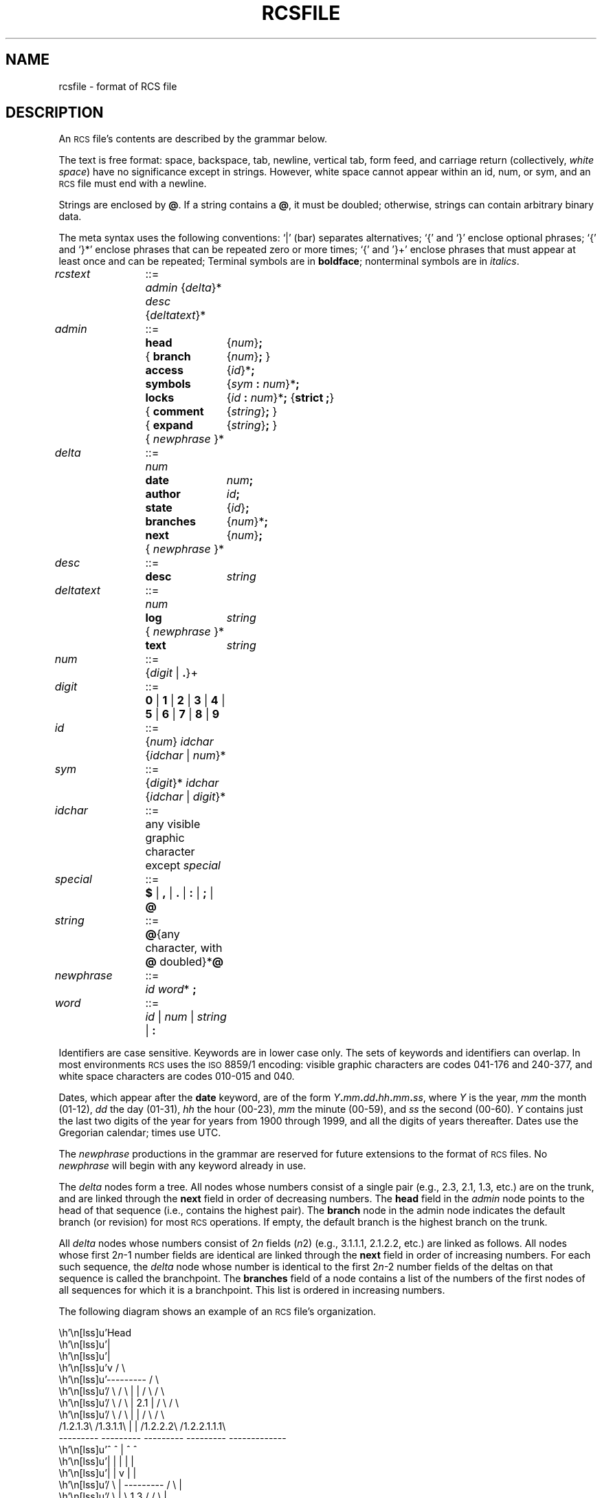 .\"	$NetBSD$
.\"
.\" Set p to 1 if your formatter can handle pic output.
.if t .nr p 1
.de Id
.ds Rv \\$3
.ds Dt \\$4
..
.\" Id: rcsfile.5in,v 5.6 1995/06/05 08:28:35 eggert Exp
.ds r \s-1RCS\s0
.if n .ds - \%--
.if t .ds - \(em
.TH RCSFILE 5 \*(Dt GNU
.SH NAME
rcsfile \- format of RCS file
.SH DESCRIPTION
An \*r file's
contents are described by the grammar
below.
.PP
The text is free format: space, backspace, tab, newline, vertical
tab, form feed, and carriage return (collectively,
.IR "white space")
have no significance except in strings.
However, white space cannot appear within an id, num, or sym,
and an \*r file must end with a newline.
.PP
Strings are enclosed by
.BR @ .
If a string contains a
.BR @ ,
it must be doubled;
otherwise, strings can contain arbitrary binary data.
.PP
The meta syntax uses the following conventions: `|' (bar) separates
alternatives; `{' and `}' enclose optional phrases; `{' and `}*' enclose
phrases that can be repeated zero or more times;
`{' and '}+' enclose phrases that must appear at least once and can be
repeated;
Terminal symbols are in
.BR boldface ;
nonterminal symbols are in
.IR italics .
.LP
.nr w \w'\f3deltatext\fP '
.nr y \w'\f3newphrase\fP '
.if \nw<\ny .nr w \ny
.nr x \w'\f3branches\fP'
.nr y \w'{ \f3comment\fP'
.if \nx<\ny .nr x \ny
.nr y \w'\f3{ branch\fP'
.if \nx<\ny .nr x \ny
.ta \nwu +\w'::=  'u +\nxu+\w'  'u
.fc #
.nf
\f2rcstext\fP	::=	\f2admin\fP {\f2delta\fP}* \f2desc\fP {\f2deltatext\fP}*
.LP
\f2admin\fP	::=	\f3head\fP	{\f2num\fP}\f3;\fP
		{ \f3branch\fP	{\f2num\fP}\f3;\fP }
		\f3access\fP	{\f2id\fP}*\f3;\fP
		\f3symbols\fP	{\f2sym\fP \f3:\fP \f2num\fP}*\f3;\fP
		\f3locks\fP	{\f2id\fP \f3:\fP \f2num\fP}*\f3;\fP  {\f3strict  ;\fP}
		{ \f3comment\fP	{\f2string\fP}\f3;\fP }
		{ \f3expand\fP	{\f2string\fP}\f3;\fP }
		{ \f2newphrase\fP }*
.LP
\f2delta\fP	::=	\f2num\fP
		\f3date\fP	\f2num\fP\f3;\fP
		\f3author\fP	\f2id\fP\f3;\fP
		\f3state\fP	{\f2id\fP}\f3;\fP
		\f3branches\fP	{\f2num\fP}*\f3;\fP
		\f3next\fP	{\f2num\fP}\f3;\fP
		{ \f2newphrase\fP }*
.LP
\f2desc\fP	::=	\f3desc\fP	\f2string\fP
.LP
\f2deltatext\fP	::=	\f2num\fP
		\f3log\fP	\f2string\fP
		{ \f2newphrase\fP }*
		\f3text\fP	\f2string\fP
.LP
\f2num\fP	::=	{\f2digit\fP | \f3.\fP}+
.LP
\f2digit\fP	::=	\f30\fP | \f31\fP | \f32\fP | \f33\fP | \f34\fP | \f35\fP | \f36\fP | \f37\fP | \f38\fP | \f39\fP
.LP
\f2id\fP	::=	{\f2num\fP} \f2idchar\fP {\f2idchar\fP | \f2num\fP}*
.LP
\f2sym\fP	::=	{\f2digit\fP}* \f2idchar\fP {\f2idchar\fP | \f2digit\fP}*
.LP
\f2idchar\fP	::=	any visible graphic character except \f2special\fP
.LP
\f2special\fP	::=	\f3$\fP | \f3,\fP | \f3.\fP | \f3:\fP | \f3;\fP | \f3@\fP
.LP
\f2string\fP	::=	\f3@\fP{any character, with \f3@\fP doubled}*\f3@\fP
.LP
\f2newphrase\fP	::=	\f2id\fP \f2word\fP* \f3;\fP
.LP
\f2word\fP	::=	\f2id\fP | \f2num\fP | \f2string\fP | \f3:\fP
.fi
.PP
Identifiers are case sensitive.  Keywords are in lower case only.
The sets of keywords and identifiers can overlap.
In most environments \*r uses the \s-1ISO\s0 8859/1 encoding:
visible graphic characters are codes 041\-176 and 240\-377,
and white space characters are codes 010\-015 and 040.
.PP
Dates, which appear after the
.B date
keyword, are of the form
\f2Y\fP\f3.\fP\f2mm\fP\f3.\fP\f2dd\fP\f3.\fP\f2hh\fP\f3.\fP\f2mm\fP\f3.\fP\f2ss\fP,
where
.I Y
is the year,
.I mm
the month (01\-12),
.I dd
the day (01\-31),
.I hh
the hour (00\-23),
.I mm
the minute (00\-59),
and
.I ss
the second (00\-60).
.I Y
contains just the last two digits of the year
for years from 1900 through 1999,
and all the digits of years thereafter.
Dates use the Gregorian calendar; times use UTC.
.PP
The
.I newphrase
productions in the grammar are reserved for future extensions
to the format of \*r files.
No
.I newphrase
will begin with any keyword already in use.
.PP
The
.I delta
nodes form a tree.  All nodes whose numbers
consist of a single pair
(e.g., 2.3, 2.1, 1.3, etc.)
are on the trunk, and are linked through the
.B next
field in order of decreasing numbers.
The
.B head
field in the
.I admin
node points to the head of that sequence (i.e., contains
the highest pair).
The
.B branch
node in the admin node indicates the default
branch (or revision) for most \*r operations.
If empty, the default
branch is the highest branch on the trunk.
.PP
All
.I delta
nodes whose numbers consist of
.RI 2 n
fields
.RI ( n \*[Ge]2)
(e.g., 3.1.1.1, 2.1.2.2, etc.)
are linked as follows.
All nodes whose first
.RI 2 n \-1
number fields are identical are linked through the
.B next
field in order of increasing numbers.
For each such sequence,
the
.I delta
node whose number is identical to the first
.RI 2 n \-2
number fields of the deltas on that sequence is called the branchpoint.
The
.B branches
field of a node contains a list of the
numbers of the first nodes of all sequences for which it is a branchpoint.
This list is ordered in increasing numbers.
.LP
The following diagram shows an example of an \*r file's organization.
.if !\np \{\
.nf
.vs 12
.ne 36
.cs 1 20
.eo

                           Head
                             |
                             |
                             v                        / \
                         ---------                   /   \
   / \          / \      |       |      / \         /     \
  /   \        /   \     |  2.1  |     /   \       /       \
 /     \      /     \    |       |    /     \     /         \
/1.2.1.3\    /1.3.1.1\   |       |   /1.2.2.2\   /1.2.2.1.1.1\
---------    ---------   ---------   ---------   -------------
    ^            ^           |           ^             ^
    |            |           |           |             |
    |            |           v           |             |
   / \           |       ---------      / \            |
  /   \          |       \  1.3  /     /   \           |
 /     \         ---------\     /     /     \-----------
/1.2.1.1\                  \   /     /1.2.2.1\
---------                   \ /      ---------
    ^                        |           ^
    |                        |           |
    |                        v           |
    |                    ---------       |
    |                    \  1.2  /       |
    ----------------------\     /---------
                           \   /
                            \ /
                             |
                             |
                             v
                         ---------
                         \  1.1  /
                          \     /
                           \   /
                            \ /

.ec
.cs 1
.vs
.fi
.\}
.if \np \{\
.lf 232
.PS 4.250i 3.812i
.\" -2.0625 -4.25 1.75 0
.\" 0.000i 4.250i 3.812i 0.000i
.nr 00 \n(.u
.nf
.nr 0x 1
\h'3.812i'
.sp -1
.lf 242
\h'2.062i-(\w'Head'u/2u)'\v'0.125i-(0v/2u)+0v+0.22m'Head
.sp -1
\h'2.062i'\v'0.250i'\D'l0.000i 0.500i'
.sp -1
\h'2.087i'\v'0.650i'\D'l-0.025i 0.100i'
.sp -1
\h'2.062i'\v'0.750i'\D'l-0.025i -0.100i'
.sp -1
\h'1.688i'\v'1.250i'\D'l0.750i 0.000i'
.sp -1
\h'2.438i'\v'1.250i'\D'l0.000i -0.500i'
.sp -1
\h'2.438i'\v'0.750i'\D'l-0.750i 0.000i'
.sp -1
\h'1.688i'\v'0.750i'\D'l0.000i 0.500i'
.sp -1
.lf 244
\h'2.062i-(\w'2.1'u/2u)'\v'1.000i-(0v/2u)+0v+0.22m'2.1
.sp -1
\h'2.062i'\v'1.250i'\D'l0.000i 0.500i'
.sp -1
\h'2.087i'\v'1.650i'\D'l-0.025i 0.100i'
.sp -1
\h'2.062i'\v'1.750i'\D'l-0.025i -0.100i'
.sp -1
.lf 246
\h'2.062i-(\w'1.3'u/2u)'\v'2.000i-(1v/2u)+0v+0.22m'1.3
.sp -1
\h'2.062i'\v'2.250i'\D'l-0.375i -0.500i'
.sp -1
\h'1.688i'\v'1.750i'\D'l0.750i 0.000i'
.sp -1
\h'2.438i'\v'1.750i'\D'l-0.375i 0.500i'
.sp -1
\h'1.875i'\v'2.000i'\D'~-0.500i 0.000i 0.000i -0.500i'
.sp -1
\h'1.350i'\v'1.600i'\D'l0.025i -0.100i'
.sp -1
\h'1.375i'\v'1.500i'\D'l0.025i 0.100i'
.sp -1
.lf 249
\h'1.375i-(\w'1.3.1.1'u/2u)'\v'1.250i-(1v/2u)+1v+0.22m'1.3.1.1
.sp -1
\h'1.375i'\v'1.000i'\D'l-0.375i 0.500i'
.sp -1
\h'1.000i'\v'1.500i'\D'l0.750i 0.000i'
.sp -1
\h'1.750i'\v'1.500i'\D'l-0.375i -0.500i'
.sp -1
\h'2.062i'\v'2.250i'\D'l0.000i 0.500i'
.sp -1
\h'2.087i'\v'2.650i'\D'l-0.025i 0.100i'
.sp -1
\h'2.062i'\v'2.750i'\D'l-0.025i -0.100i'
.sp -1
.lf 252
\h'2.062i-(\w'1.2'u/2u)'\v'3.000i-(1v/2u)+0v+0.22m'1.2
.sp -1
\h'2.062i'\v'3.250i'\D'l-0.375i -0.500i'
.sp -1
\h'1.688i'\v'2.750i'\D'l0.750i 0.000i'
.sp -1
\h'2.438i'\v'2.750i'\D'l-0.375i 0.500i'
.sp -1
\h'1.875i'\v'3.000i'\D'~-0.500i 0.000i -0.500i 0.000i -0.500i 0.000i 0.000i -0.500i'
.sp -1
\h'0.350i'\v'2.600i'\D'l0.025i -0.100i'
.sp -1
\h'0.375i'\v'2.500i'\D'l0.025i 0.100i'
.sp -1
.lf 255
\h'0.375i-(\w'1.2.1.1'u/2u)'\v'2.250i-(1v/2u)+1v+0.22m'1.2.1.1
.sp -1
\h'0.375i'\v'2.000i'\D'l-0.375i 0.500i'
.sp -1
\h'0.000i'\v'2.500i'\D'l0.750i 0.000i'
.sp -1
\h'0.750i'\v'2.500i'\D'l-0.375i -0.500i'
.sp -1
\h'0.375i'\v'2.000i'\D'l0.000i -0.500i'
.sp -1
\h'0.350i'\v'1.600i'\D'l0.025i -0.100i'
.sp -1
\h'0.375i'\v'1.500i'\D'l0.025i 0.100i'
.sp -1
.lf 257
\h'0.375i-(\w'1.2.1.3'u/2u)'\v'1.250i-(1v/2u)+1v+0.22m'1.2.1.3
.sp -1
\h'0.375i'\v'1.000i'\D'l-0.375i 0.500i'
.sp -1
\h'0.000i'\v'1.500i'\D'l0.750i 0.000i'
.sp -1
\h'0.750i'\v'1.500i'\D'l-0.375i -0.500i'
.sp -1
\h'2.250i'\v'3.000i'\D'~0.500i 0.000i 0.000i -0.500i'
.sp -1
\h'2.725i'\v'2.600i'\D'l0.025i -0.100i'
.sp -1
\h'2.750i'\v'2.500i'\D'l0.025i 0.100i'
.sp -1
.lf 261
\h'2.750i-(\w'1.2.2.1'u/2u)'\v'2.250i-(1v/2u)+1v+0.22m'1.2.2.1
.sp -1
\h'2.750i'\v'2.000i'\D'l-0.375i 0.500i'
.sp -1
\h'2.375i'\v'2.500i'\D'l0.750i 0.000i'
.sp -1
\h'3.125i'\v'2.500i'\D'l-0.375i -0.500i'
.sp -1
\h'2.938i'\v'2.250i'\D'~0.500i 0.000i 0.000i -0.500i 0.000i -0.500i'
.sp -1
\h'3.413i'\v'1.350i'\D'l0.025i -0.100i'
.sp -1
\h'3.438i'\v'1.250i'\D'l0.025i 0.100i'
.sp -1
.lf 264
\h'3.438i-(\w'\s-21.2.2.1.1.1\s0'u/2u)'\v'1.000i-(1v/2u)+1v+0.22m'\s-21.2.2.1.1.1\s0
.sp -1
\h'3.438i'\v'0.750i'\D'l-0.375i 0.500i'
.sp -1
\h'3.062i'\v'1.250i'\D'l0.750i 0.000i'
.sp -1
\h'3.812i'\v'1.250i'\D'l-0.375i -0.500i'
.sp -1
\h'2.750i'\v'2.000i'\D'l0.000i -0.500i'
.sp -1
\h'2.725i'\v'1.600i'\D'l0.025i -0.100i'
.sp -1
\h'2.750i'\v'1.500i'\D'l0.025i 0.100i'
.sp -1
.lf 267
\h'2.750i-(\w'1.2.2.2'u/2u)'\v'1.250i-(1v/2u)+1v+0.22m'1.2.2.2
.sp -1
\h'2.750i'\v'1.000i'\D'l-0.375i 0.500i'
.sp -1
\h'2.375i'\v'1.500i'\D'l0.750i 0.000i'
.sp -1
\h'3.125i'\v'1.500i'\D'l-0.375i -0.500i'
.sp -1
\h'2.062i'\v'3.250i'\D'l0.000i 0.500i'
.sp -1
\h'2.087i'\v'3.650i'\D'l-0.025i 0.100i'
.sp -1
\h'2.062i'\v'3.750i'\D'l-0.025i -0.100i'
.sp -1
.lf 270
\h'2.062i-(\w'1.1'u/2u)'\v'4.000i-(1v/2u)+0v+0.22m'1.1
.sp -1
\h'2.062i'\v'4.250i'\D'l-0.375i -0.500i'
.sp -1
\h'1.688i'\v'3.750i'\D'l0.750i 0.000i'
.sp -1
\h'2.438i'\v'3.750i'\D'l-0.375i 0.500i'
.sp -1
.sp 4.250i+1
.if \n(00 .fi
.br
.nr 0x 0
.lf 271
.PE
.lf 272
.\}
.PP
.SH IDENTIFICATION
.de VL
\\$2
..
Author: Walter F. Tichy,
Purdue University, West Lafayette, IN, 47907.
.br
Manual Page Revision: \*(Rv; Release Date: \*(Dt.
.br
Copyright \(co 1982, 1988, 1989 Walter F. Tichy.
.br
Copyright \(co 1990, 1991, 1992, 1993, 1994, 1995 Paul Eggert.
.SH SEE ALSO
rcsintro(1), ci(1), co(1), ident(1), rcs(1), rcsclean(1), rcsdiff(1),
rcsmerge(1), rlog(1)
.br
Walter F. Tichy,
\*r\*-A System for Version Control,
.I "Software\*-Practice \*[Am] Experience"
.BR 15 ,
7 (July 1985), 637-654.
